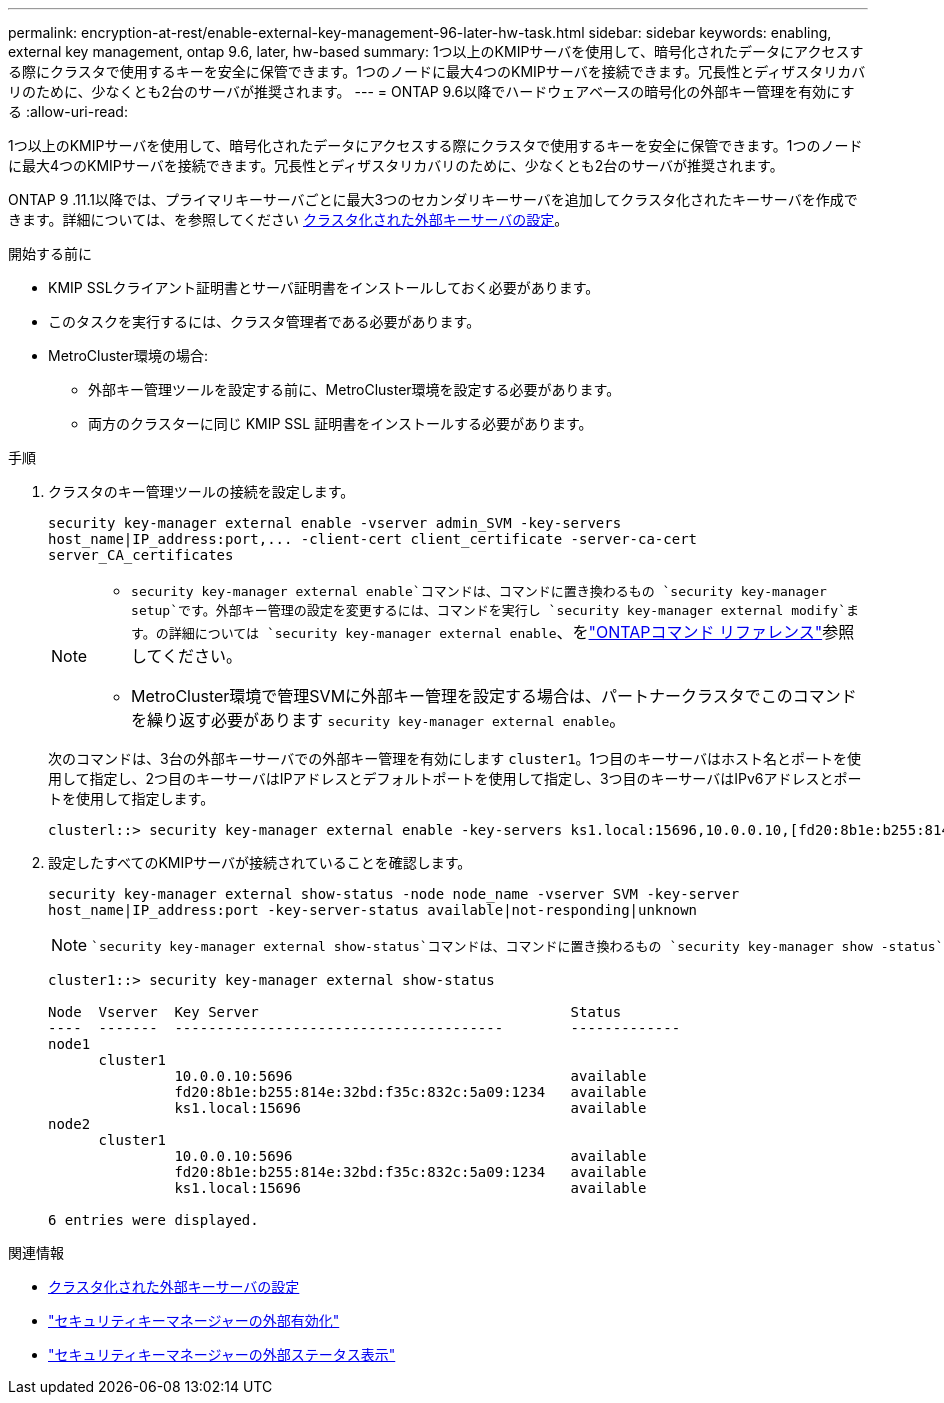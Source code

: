 ---
permalink: encryption-at-rest/enable-external-key-management-96-later-hw-task.html 
sidebar: sidebar 
keywords: enabling, external key management, ontap 9.6, later, hw-based 
summary: 1つ以上のKMIPサーバを使用して、暗号化されたデータにアクセスする際にクラスタで使用するキーを安全に保管できます。1つのノードに最大4つのKMIPサーバを接続できます。冗長性とディザスタリカバリのために、少なくとも2台のサーバが推奨されます。 
---
= ONTAP 9.6以降でハードウェアベースの暗号化の外部キー管理を有効にする
:allow-uri-read: 


[role="lead"]
1つ以上のKMIPサーバを使用して、暗号化されたデータにアクセスする際にクラスタで使用するキーを安全に保管できます。1つのノードに最大4つのKMIPサーバを接続できます。冗長性とディザスタリカバリのために、少なくとも2台のサーバが推奨されます。

ONTAP 9 .11.1以降では、プライマリキーサーバごとに最大3つのセカンダリキーサーバを追加してクラスタ化されたキーサーバを作成できます。詳細については、を参照してください xref:configure-cluster-key-server-task.html[クラスタ化された外部キーサーバの設定]。

.開始する前に
* KMIP SSLクライアント証明書とサーバ証明書をインストールしておく必要があります。
* このタスクを実行するには、クラスタ管理者である必要があります。
* MetroCluster環境の場合:
+
** 外部キー管理ツールを設定する前に、MetroCluster環境を設定する必要があります。
** 両方のクラスターに同じ KMIP SSL 証明書をインストールする必要があります。




.手順
. クラスタのキー管理ツールの接続を設定します。
+
`+security key-manager external enable -vserver admin_SVM -key-servers host_name|IP_address:port,... -client-cert client_certificate -server-ca-cert server_CA_certificates+`

+
[NOTE]
====
**  `security key-manager external enable`コマンドは、コマンドに置き換わるもの `security key-manager setup`です。外部キー管理の設定を変更するには、コマンドを実行し `security key-manager external modify`ます。の詳細については `security key-manager external enable`、をlink:https://docs.netapp.com/us-en/ontap-cli/security-key-manager-external-enable.html["ONTAPコマンド リファレンス"^]参照してください。
** MetroCluster環境で管理SVMに外部キー管理を設定する場合は、パートナークラスタでこのコマンドを繰り返す必要があります `security key-manager external enable`。


====
+
次のコマンドは、3台の外部キーサーバでの外部キー管理を有効にします `cluster1`。1つ目のキーサーバはホスト名とポートを使用して指定し、2つ目のキーサーバはIPアドレスとデフォルトポートを使用して指定し、3つ目のキーサーバはIPv6アドレスとポートを使用して指定します。

+
[listing]
----
clusterl::> security key-manager external enable -key-servers ks1.local:15696,10.0.0.10,[fd20:8b1e:b255:814e:32bd:f35c:832c:5a09]:1234 -client-cert AdminVserverClientCert -server-ca-certs AdminVserverServerCaCert
----
. 設定したすべてのKMIPサーバが接続されていることを確認します。
+
`security key-manager external show-status -node node_name -vserver SVM -key-server host_name|IP_address:port -key-server-status available|not-responding|unknown`

+
[NOTE]
====
 `security key-manager external show-status`コマンドは、コマンドに置き換わるもの `security key-manager show -status`です。の詳細については `security key-manager external show-status`、をlink:https://docs.netapp.com/us-en/ontap-cli/security-key-manager-external-show-status.html["ONTAPコマンド リファレンス"^]参照してください。

====
+
[listing]
----
cluster1::> security key-manager external show-status

Node  Vserver  Key Server                                     Status
----  -------  ---------------------------------------        -------------
node1
      cluster1
               10.0.0.10:5696                                 available
               fd20:8b1e:b255:814e:32bd:f35c:832c:5a09:1234   available
               ks1.local:15696                                available
node2
      cluster1
               10.0.0.10:5696                                 available
               fd20:8b1e:b255:814e:32bd:f35c:832c:5a09:1234   available
               ks1.local:15696                                available

6 entries were displayed.
----


.関連情報
* xref:configure-cluster-key-server-task.html[クラスタ化された外部キーサーバの設定]
* link:https://docs.netapp.com/us-en/ontap-cli/security-key-manager-external-enable.html["セキュリティキーマネージャーの外部有効化"^]
* link:https://docs.netapp.com/us-en/ontap-cli/security-key-manager-external-show-status.html["セキュリティキーマネージャーの外部ステータス表示"^]

